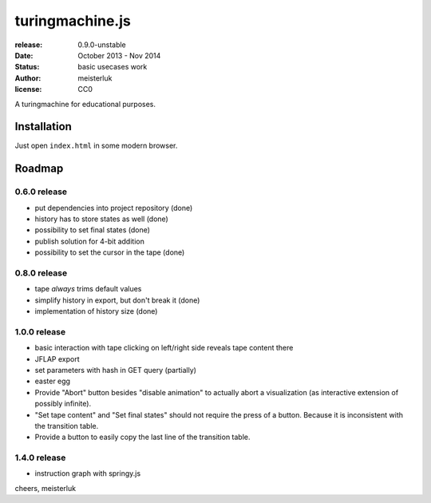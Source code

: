 turingmachine.js
================

:release:   0.9.0-unstable
:date:      October 2013 - Nov 2014
:status:    basic usecases work
:author:    meisterluk
:license:   CC0

A turingmachine for educational purposes.

Installation
------------

Just open ``index.html`` in some modern browser.

Roadmap
-------

0.6.0 release
~~~~~~~~~~~~~

* put dependencies into project repository (done)
* history has to store states as well (done)
* possibility to set final states (done)
* publish solution for 4-bit addition
* possibility to set the cursor in the tape (done)

0.8.0 release
~~~~~~~~~~~~~

* tape *always* trims default values
* simplify history in export, but don't break it (done)
* implementation of history size (done)

1.0.0 release
~~~~~~~~~~~~~

* basic interaction with tape
  clicking on left/right side reveals tape content there
* JFLAP export
* set parameters with hash in GET query (partially)
* easter egg
* Provide "Abort" button besides "disable animation" to actually abort a visualization (as interactive extension of possibly infinite).
* "Set tape content" and "Set final states" should not require the press of a button. Because it is inconsistent with the transition table.
* Provide a button to easily copy the last line of the transition table.

1.4.0 release
~~~~~~~~~~~~~

* instruction graph with springy.js

cheers,
meisterluk
